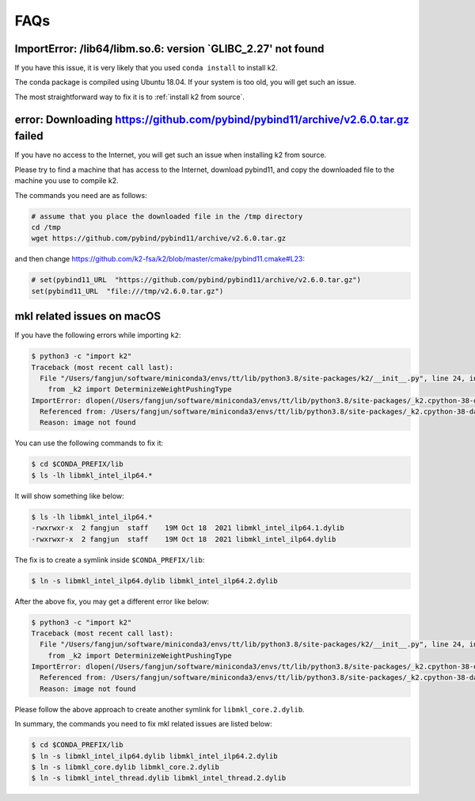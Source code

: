 FAQs
====

ImportError: /lib64/libm.so.6: version `GLIBC_2.27' not found
-------------------------------------------------------------

If you have this issue, it is very likely that you used ``conda install``
to install k2.

The conda package is compiled using Ubuntu 18.04. If your system
is too old, you will get such an issue.

The most straightforward way to fix it is to :ref:`install k2 from source`.

error: Downloading https://github.com/pybind/pybind11/archive/v2.6.0.tar.gz failed
----------------------------------------------------------------------------------

If you have no access to the Internet, you will get such an issue when installing
k2 from source.

Please try to find a machine that has access to the Internet, download pybind11,
and copy the downloaded file to the machine you use to compile k2.

The commands you need are as follows:

.. code-block:: bash

   # assume that you place the downloaded file in the /tmp directory
   cd /tmp
   wget https://github.com/pybind/pybind11/archive/v2.6.0.tar.gz

and then change `<https://github.com/k2-fsa/k2/blob/master/cmake/pybind11.cmake#L23>`_:

.. code-block::

   # set(pybind11_URL  "https://github.com/pybind/pybind11/archive/v2.6.0.tar.gz")
   set(pybind11_URL  "file:///tmp/v2.6.0.tar.gz")

mkl related issues on macOS
---------------------------

If you have the following errors while importing ``k2``:

.. code-block:: bash

  $ python3 -c "import k2"
  Traceback (most recent call last):
    File "/Users/fangjun/software/miniconda3/envs/tt/lib/python3.8/site-packages/k2/__init__.py", line 24, in <module>
      from _k2 import DeterminizeWeightPushingType
  ImportError: dlopen(/Users/fangjun/software/miniconda3/envs/tt/lib/python3.8/site-packages/_k2.cpython-38-darwin.so, 2): Library not loaded: @rpath/libmkl_intel_ilp64.2.dylib
    Referenced from: /Users/fangjun/software/miniconda3/envs/tt/lib/python3.8/site-packages/_k2.cpython-38-darwin.so
    Reason: image not found


You can use the following commands to fix it:

.. code-block:: bash

   $ cd $CONDA_PREFIX/lib
   $ ls -lh libmkl_intel_ilp64.*

It will show something like below:

.. code-block:: bash

  $ ls -lh libmkl_intel_ilp64.*
  -rwxrwxr-x  2 fangjun  staff    19M Oct 18  2021 libmkl_intel_ilp64.1.dylib
  -rwxrwxr-x  2 fangjun  staff    19M Oct 18  2021 libmkl_intel_ilp64.dylib

The fix is to create a symlink inside ``$CONDA_PREFIX/lib``:

.. code-block:: bash

  $ ln -s libmkl_intel_ilp64.dylib libmkl_intel_ilp64.2.dylib

After the above fix, you may get a different error like below:

.. code-block:: bash

  $ python3 -c "import k2"
  Traceback (most recent call last):
    File "/Users/fangjun/software/miniconda3/envs/tt/lib/python3.8/site-packages/k2/__init__.py", line 24, in <module>
      from _k2 import DeterminizeWeightPushingType
  ImportError: dlopen(/Users/fangjun/software/miniconda3/envs/tt/lib/python3.8/site-packages/_k2.cpython-38-darwin.so, 2): Library not loaded: @rpath/libmkl_core.2.dylib
    Referenced from: /Users/fangjun/software/miniconda3/envs/tt/lib/python3.8/site-packages/_k2.cpython-38-darwin.so
    Reason: image not found

Please follow the above approach to create another symlink for ``libmkl_core.2.dylib``.

In summary, the commands you need to fix mkl related issues are listed below:

.. code-block:: bash

  $ cd $CONDA_PREFIX/lib
  $ ln -s libmkl_intel_ilp64.dylib libmkl_intel_ilp64.2.dylib
  $ ln -s libmkl_core.dylib libmkl_core.2.dylib
  $ ln -s libmkl_intel_thread.dylib libmkl_intel_thread.2.dylib
